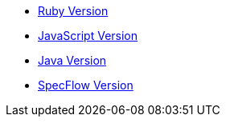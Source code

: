 - link:./index.ruby.html[Ruby Version]
- link:./index.js.html[JavaScript Version]
- link:./index.java.html[Java Version]
- link:./index.dotnet.html[SpecFlow Version]
